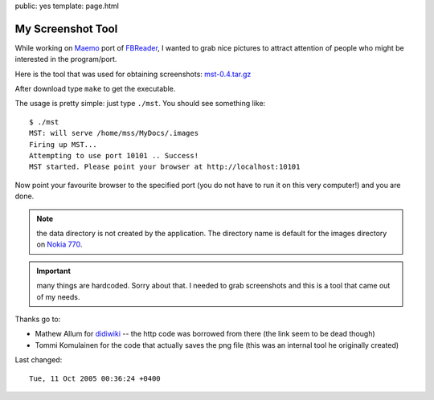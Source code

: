 public: yes
template: page.html

My Screenshot Tool
==================

While working on `Maemo <http://maemo.org>`_ port of `FBReader
<http://fbreader.org>`_, I wanted to grab nice pictures to attract attention of
people who might be interested in the program/port.

Here is the tool that was used for obtaining screenshots: `mst-0.4.tar.gz <mst-0.4.tar.gz>`_

After download type ``make`` to get the executable.

The usage is pretty simple: just type ``./mst``.  You should see something like::

    $ ./mst
    MST: will serve /home/mss/MyDocs/.images
    Firing up MST...
    Attempting to use port 10101 .. Success!
    MST started. Please point your browser at http://localhost:10101

Now point your favourite browser to the specified port (you do not have to run
it on this very computer!) and you are done.

.. note:: the data directory is not created by the application.  The directory
    name is default for the images directory on `Nokia 770 <http://nokia.com/770>`_.

.. important:: many things are hardcoded. Sorry about that.  I needed to grab
    screenshots and this is a tool that came out of my needs.

Thanks go to:

* Mathew Allum for `didiwiki <http://didiwiki.org>`_ -- the http code was borrowed from there (the link seem to be dead though)
* Tommi Komulainen for the code that actually saves the png file (this was an internal tool he originally created)

Last changed::

    Tue, 11 Oct 2005 00:36:24 +0400
